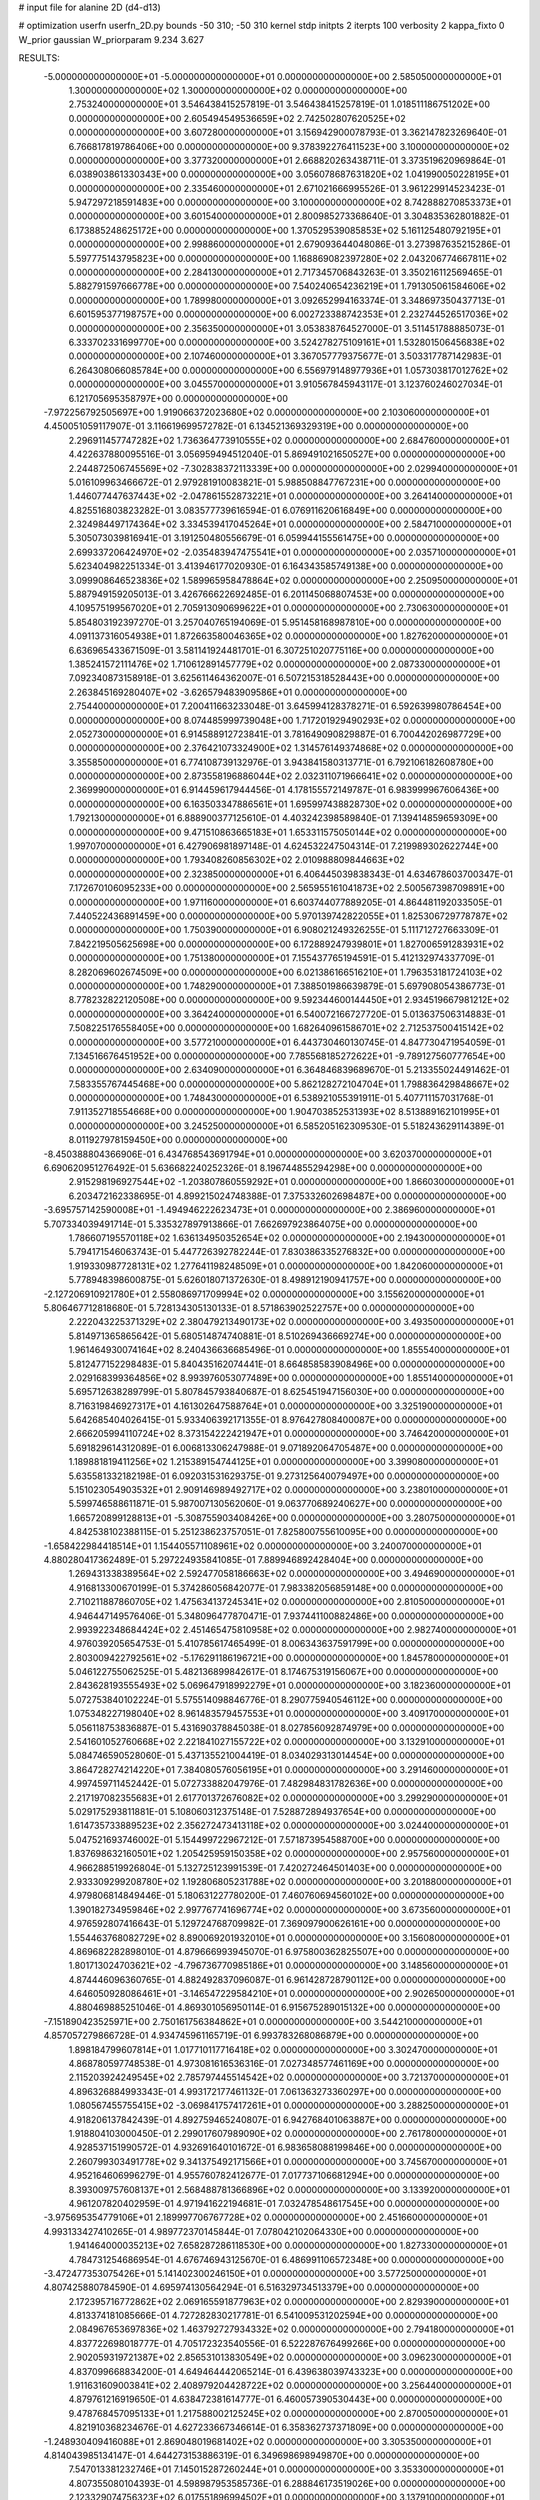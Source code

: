 # input file for alanine 2D (d4-d13)

# optimization
userfn       userfn_2D.py
bounds       -50 310; -50 310
kernel       stdp
initpts      2
iterpts      100
verbosity    2
kappa_fixto  0
W_prior      gaussian
W_priorparam 9.234 3.627

RESULTS:
 -5.000000000000000E+01 -5.000000000000000E+01  0.000000000000000E+00       2.585050000000000E+01
  1.300000000000000E+02  1.300000000000000E+02  0.000000000000000E+00       2.753240000000000E+01       3.546438415257819E-01  3.546438415257819E-01       1.018511186751202E+00  0.000000000000000E+00
  2.605494549536659E+02  2.742502807620525E+02  0.000000000000000E+00       3.607280000000000E+01       3.156942900078793E-01  3.362147823269640E-01       6.766817819786406E+00  0.000000000000000E+00
  9.378392276411523E+00  3.100000000000000E+02  0.000000000000000E+00       3.377320000000000E+01       2.668820263438711E-01  3.373519620969864E-01       6.038903861330343E+00  0.000000000000000E+00
  3.056078687631820E+02  1.041990050228195E+01  0.000000000000000E+00       2.335460000000000E+01       2.671021666995526E-01  3.961229914523423E-01       5.947297218591483E+00  0.000000000000000E+00
  3.100000000000000E+02  8.742888270853373E+01  0.000000000000000E+00       3.601540000000000E+01       2.800985273368640E-01  3.304835362801882E-01       6.173885248625172E+00  0.000000000000000E+00
  1.370529539085853E+02  5.161125480792195E+01  0.000000000000000E+00       2.998860000000000E+01       2.679093644048086E-01  3.273987635215286E-01       5.597775143795823E+00  0.000000000000000E+00
  1.168869082397280E+02  2.043206774667811E+02  0.000000000000000E+00       2.284130000000000E+01       2.717345706843263E-01  3.350216112569465E-01       5.882791597666778E+00  0.000000000000000E+00
  7.540240654236219E+01  1.791305061584606E+02  0.000000000000000E+00       1.789980000000000E+01       3.092652994163374E-01  3.348697350437713E-01       6.601595377198757E+00  0.000000000000000E+00
  6.002723388742353E+01  2.232744526517036E+02  0.000000000000000E+00       2.356350000000000E+01       3.053838764527000E-01  3.511451788885073E-01       6.333702331699770E+00  0.000000000000000E+00
  3.524278275109161E+01  1.532801506456838E+02  0.000000000000000E+00       2.107460000000000E+01       3.367057779375677E-01  3.503317787142983E-01       6.264308066085784E+00  0.000000000000000E+00
  6.556979148977936E+01  1.057303817012762E+02  0.000000000000000E+00       3.045570000000000E+01       3.910567845943117E-01  3.123760246027034E-01       6.121705695358797E+00  0.000000000000000E+00
 -7.972256792505697E+00  1.919066372023680E+02  0.000000000000000E+00       2.103060000000000E+01       4.450051059117907E-01  3.116619699572782E-01       6.134521369329319E+00  0.000000000000000E+00
  2.296911457747282E+02  1.736364773910555E+02  0.000000000000000E+00       2.684760000000000E+01       4.422637880095516E-01  3.056959494512040E-01       5.869491021650527E+00  0.000000000000000E+00
  2.244872506745569E+02 -7.302838372113339E+00  0.000000000000000E+00       2.029940000000000E+01       5.016109963466672E-01  2.979281910083821E-01       5.988508847767231E+00  0.000000000000000E+00
  1.446077447637443E+02 -2.047861552873221E+01  0.000000000000000E+00       3.264140000000000E+01       4.825516803823282E-01  3.083577739616594E-01       6.076911620616849E+00  0.000000000000000E+00
  2.324984497174364E+02  3.334539417045264E+01  0.000000000000000E+00       2.584710000000000E+01       5.305073039816941E-01  3.191250480556679E-01       6.059944155561475E+00  0.000000000000000E+00
  2.699337206424970E+02 -2.035483947475541E+01  0.000000000000000E+00       2.035710000000000E+01       5.623404982251334E-01  3.413946177020930E-01       6.164343585749138E+00  0.000000000000000E+00
  3.099908646523836E+02  1.589965958478864E+02  0.000000000000000E+00       2.250950000000000E+01       5.887949159205013E-01  3.426766622692485E-01       6.201145068807453E+00  0.000000000000000E+00
  4.109575199567020E+01  2.705913090699622E+01  0.000000000000000E+00       2.730630000000000E+01       5.854803192397270E-01  3.257040765194069E-01       5.951458168987810E+00  0.000000000000000E+00
  4.091137316054938E+01  1.872663580046365E+02  0.000000000000000E+00       1.827620000000000E+01       6.636965433671509E-01  3.581141924481701E-01       6.307251020775116E+00  0.000000000000000E+00
  1.385241572111476E+02  1.710612891457779E+02  0.000000000000000E+00       2.087330000000000E+01       7.092340873158918E-01  3.625611464362007E-01       6.507215318528443E+00  0.000000000000000E+00
  2.263845169280407E+02 -3.626579483909586E+01  0.000000000000000E+00       2.754400000000000E+01       7.200411663233048E-01  3.645994128378271E-01       6.592639980786454E+00  0.000000000000000E+00
  8.074485999739048E+00  1.717201929490293E+02  0.000000000000000E+00       2.052730000000000E+01       6.914588912723841E-01  3.781649090829887E-01       6.700442026987729E+00  0.000000000000000E+00
  2.376421073324900E+02  1.314576149374868E+02  0.000000000000000E+00       3.355850000000000E+01       6.774108739132976E-01  3.943841580313771E-01       6.792106182608780E+00  0.000000000000000E+00
  2.873558196886044E+02  2.032311071966641E+02  0.000000000000000E+00       2.369990000000000E+01       6.914459617944456E-01  4.178155572149787E-01       6.983999967606436E+00  0.000000000000000E+00
  6.163503347886561E+01  1.695997438828730E+02  0.000000000000000E+00       1.792130000000000E+01       6.888900377125610E-01  4.403242398589840E-01       7.139414859659309E+00  0.000000000000000E+00
  9.471510863665183E+01  1.653311575050144E+02  0.000000000000000E+00       1.997070000000000E+01       6.427906981897148E-01  4.624532247504314E-01       7.219989302622744E+00  0.000000000000000E+00
  1.793408260856302E+02  2.010988809844663E+02  0.000000000000000E+00       2.323850000000000E+01       6.406445039838343E-01  4.634678603700347E-01       7.172670106095233E+00  0.000000000000000E+00
  2.565955161041873E+02  2.500567398709891E+00  0.000000000000000E+00       1.971160000000000E+01       6.603744077889205E-01  4.864481192033505E-01       7.440522436891459E+00  0.000000000000000E+00
  5.970139742822055E+01  1.825306729778787E+02  0.000000000000000E+00       1.750390000000000E+01       6.908021249326255E-01  5.111712727663309E-01       7.842219505625698E+00  0.000000000000000E+00
  6.172889247939801E+01  1.827006591283931E+02  0.000000000000000E+00       1.751380000000000E+01       7.155437765194591E-01  5.412132974337709E-01       8.282069602674509E+00  0.000000000000000E+00
  6.021386166516210E+01  1.796353181724103E+02  0.000000000000000E+00       1.748290000000000E+01       7.388501986639879E-01  5.697908054386773E-01       8.778232822120508E+00  0.000000000000000E+00
  9.592344600144450E+01  2.934519667981212E+02  0.000000000000000E+00       3.364240000000000E+01       6.540072166727720E-01  5.013637506314883E-01       7.508225176558405E+00  0.000000000000000E+00
  1.682640961586701E+02  2.712537500415142E+02  0.000000000000000E+00       3.577210000000000E+01       6.443730460130745E-01  4.847730471954059E-01       7.134516676451952E+00  0.000000000000000E+00
  7.785568185272622E+01 -9.789127560777654E+00  0.000000000000000E+00       2.634090000000000E+01       6.364846839689670E-01  5.213355024491462E-01       7.583355767445468E+00  0.000000000000000E+00
  5.862128272104704E+01  1.798836429848667E+02  0.000000000000000E+00       1.748430000000000E+01       6.538921055391911E-01  5.407711157031768E-01       7.911352718554668E+00  0.000000000000000E+00
  1.904703852531393E+02  8.513889162101995E+01  0.000000000000000E+00       3.245250000000000E+01       6.585205162309530E-01  5.518243629114389E-01       8.011927978159450E+00  0.000000000000000E+00
 -8.450388804366906E-01  6.434768543691794E+01  0.000000000000000E+00       3.620370000000000E+01       6.690620951276492E-01  5.636682240252326E-01       8.196744855294298E+00  0.000000000000000E+00
  2.915298196927544E+02 -1.203807860559292E+01  0.000000000000000E+00       1.866030000000000E+01       6.203472162338695E-01  4.899215024748388E-01       7.375332602698487E+00  0.000000000000000E+00
 -3.695757142590008E+01 -1.494946222623473E+01  0.000000000000000E+00       2.386960000000000E+01       5.707334039491714E-01  5.335327897913866E-01       7.662697923864075E+00  0.000000000000000E+00
  1.786607195570118E+02  1.636134950352654E+02  0.000000000000000E+00       2.194300000000000E+01       5.794171546063743E-01  5.447726392782244E-01       7.830386335276832E+00  0.000000000000000E+00
  1.919330987728131E+02  1.277641198248509E+01  0.000000000000000E+00       1.842060000000000E+01       5.778948398600875E-01  5.626018071372630E-01       8.498912190941757E+00  0.000000000000000E+00
 -2.127206910921780E+01  2.558086971709994E+02  0.000000000000000E+00       3.155620000000000E+01       5.806467712818680E-01  5.728134305130133E-01       8.571863902522757E+00  0.000000000000000E+00
  2.222043225371329E+02  2.380479213490173E+02  0.000000000000000E+00       3.493500000000000E+01       5.814971365865642E-01  5.680514874740881E-01       8.510269436669274E+00  0.000000000000000E+00
  1.961464930074164E+02  8.240436636685496E-01  0.000000000000000E+00       1.855540000000000E+01       5.812477152298483E-01  5.840435162074441E-01       8.664858583908496E+00  0.000000000000000E+00
  2.029168399364856E+02  8.993976053077489E+00  0.000000000000000E+00       1.855140000000000E+01       5.695712638289799E-01  5.807845793840687E-01       8.625451947156030E+00  0.000000000000000E+00
  8.716319846927317E+01  4.161302647588764E+01  0.000000000000000E+00       3.325190000000000E+01       5.642685404026415E-01  5.933406392171355E-01       8.976427808400087E+00  0.000000000000000E+00
  2.666205994110724E+02  8.373154222421947E+01  0.000000000000000E+00       3.746420000000000E+01       5.691829614312089E-01  6.006813306247988E-01       9.071892064705487E+00  0.000000000000000E+00
  1.189881819411256E+02  1.215389154744125E+01  0.000000000000000E+00       3.399080000000000E+01       5.635581332182198E-01  6.092031531629375E-01       9.273125640079497E+00  0.000000000000000E+00
  5.151023054903532E+01  2.909146989492717E+02  0.000000000000000E+00       3.238010000000000E+01       5.599746588611871E-01  5.987007130562060E-01       9.063770689240627E+00  0.000000000000000E+00
  1.665720899128813E+01 -5.308755903408426E+00  0.000000000000000E+00       3.280750000000000E+01       4.842538102388115E-01  5.251238623757051E-01       7.825800755610095E+00  0.000000000000000E+00
 -1.658422984418514E+01  1.154405571108961E+02  0.000000000000000E+00       3.240070000000000E+01       4.880280417362489E-01  5.297224935841085E-01       7.889946892428404E+00  0.000000000000000E+00
  1.269431338389564E+02  2.592477058186663E+02  0.000000000000000E+00       3.494690000000000E+01       4.916813300670199E-01  5.374286056842077E-01       7.983382056859148E+00  0.000000000000000E+00
  2.710211887860705E+02  1.475634137245341E+02  0.000000000000000E+00       2.810500000000000E+01       4.946447149576406E-01  5.348096477870471E-01       7.937441100882486E+00  0.000000000000000E+00
  2.993922348684424E+02  2.451465475810958E+02  0.000000000000000E+00       2.982740000000000E+01       4.976039205654753E-01  5.410785617465499E-01       8.006343637591799E+00  0.000000000000000E+00
  2.803009422792561E+02 -5.176291186196721E+00  0.000000000000000E+00       1.845780000000000E+01       5.046122755062525E-01  5.482136899842617E-01       8.174675319156067E+00  0.000000000000000E+00
  2.843628193555493E+02  5.069647918992279E+01  0.000000000000000E+00       3.182360000000000E+01       5.072753840102224E-01  5.575514098846776E-01       8.290775940546112E+00  0.000000000000000E+00
  1.075348227198040E+02  8.961483579457553E+01  0.000000000000000E+00       3.409170000000000E+01       5.056118753836887E-01  5.431690378845038E-01       8.027856092874979E+00  0.000000000000000E+00
  2.541601052760668E+02  2.221841027155722E+02  0.000000000000000E+00       3.132910000000000E+01       5.084746590528060E-01  5.437135521004419E-01       8.034029313014454E+00  0.000000000000000E+00
  3.864728274214220E+01  7.384080576056195E+01  0.000000000000000E+00       3.291460000000000E+01       4.997459711452442E-01  5.072733882047976E-01       7.482984831782636E+00  0.000000000000000E+00
  2.217197082355683E+01  2.617701372676082E+02  0.000000000000000E+00       3.299290000000000E+01       5.029175293811881E-01  5.108060312375148E-01       7.528872894937654E+00  0.000000000000000E+00
  1.614735733889523E+02  2.356272473413118E+02  0.000000000000000E+00       3.024400000000000E+01       5.047521693746002E-01  5.154499722967212E-01       7.571873954588700E+00  0.000000000000000E+00
  1.837698632160501E+02  1.205425959150358E+02  0.000000000000000E+00       2.957560000000000E+01       4.966288519926804E-01  5.132725123991539E-01       7.420272464501403E+00  0.000000000000000E+00
  2.933309299208780E+02  1.192806805231788E+02  0.000000000000000E+00       3.201880000000000E+01       4.979806814849446E-01  5.180631227780200E-01       7.460760694560102E+00  0.000000000000000E+00
  1.390182734959846E+02  2.997767741696774E+02  0.000000000000000E+00       3.673560000000000E+01       4.976592807416643E-01  5.129724768709982E-01       7.369097900626161E+00  0.000000000000000E+00
  1.554463768082729E+02  8.890069201932010E+01  0.000000000000000E+00       3.156080000000000E+01       4.869682282898010E-01  4.879666993945070E-01       6.975800362825507E+00  0.000000000000000E+00
  1.801713024703621E+02 -4.796736770985186E+01  0.000000000000000E+00       3.148560000000000E+01       4.874446096360765E-01  4.882492837096087E-01       6.961428728790112E+00  0.000000000000000E+00
  4.646050928086461E+01 -3.146547229584210E+01  0.000000000000000E+00       2.902650000000000E+01       4.880469885251046E-01  4.869301056950114E-01       6.915675289015132E+00  0.000000000000000E+00
 -7.151890423525971E+00  2.750161756384862E+01  0.000000000000000E+00       3.544210000000000E+01       4.857057279866728E-01  4.934745961165719E-01       6.993783268086879E+00  0.000000000000000E+00
  1.898184799607814E+01  1.017710117716418E+02  0.000000000000000E+00       3.302470000000000E+01       4.868780597748538E-01  4.973081616536316E-01       7.027348577461169E+00  0.000000000000000E+00
  2.115203924249545E+02  2.785797445514542E+02  0.000000000000000E+00       3.721370000000000E+01       4.896326884993343E-01  4.993172177461132E-01       7.061363273360297E+00  0.000000000000000E+00
  1.080567455755415E+02 -3.069841757417261E+01  0.000000000000000E+00       3.288250000000000E+01       4.918206137842439E-01  4.892759465240807E-01       6.942768401063887E+00  0.000000000000000E+00
  1.918804103000450E-01  2.299017607989090E+02  0.000000000000000E+00       2.761780000000000E+01       4.928537151990572E-01  4.932691640101672E-01       6.983658088199846E+00  0.000000000000000E+00
  2.260799303491778E+02  9.341375492171566E+01  0.000000000000000E+00       3.745670000000000E+01       4.952164606996279E-01  4.955760782412677E-01       7.017737106681294E+00  0.000000000000000E+00
  8.393009757608137E+01  2.568488781366896E+02  0.000000000000000E+00       3.133920000000000E+01       4.961207820402959E-01  4.971941622194681E-01       7.032478548617545E+00  0.000000000000000E+00
 -3.975695354779106E+01  2.189997706767728E+02  0.000000000000000E+00       2.451660000000000E+01       4.993133427410265E-01  4.989772370145844E-01       7.078042102064330E+00  0.000000000000000E+00
  1.941464000035213E+02  7.658287286118530E+00  0.000000000000000E+00       1.827330000000000E+01       4.784731254686954E-01  4.676746943125670E-01       6.486991106572348E+00  0.000000000000000E+00
 -3.472477353075426E+01  5.141402300246150E+01  0.000000000000000E+00       3.577250000000000E+01       4.807425880784590E-01  4.695974130564294E-01       6.516329734513379E+00  0.000000000000000E+00
  2.172395716772862E+02  2.069165591877963E+02  0.000000000000000E+00       2.829390000000000E+01       4.813374181085666E-01  4.727282830217781E-01       6.541009531202594E+00  0.000000000000000E+00
  2.084967653697836E+02  1.463792727934332E+02  0.000000000000000E+00       2.794180000000000E+01       4.837722698018777E-01  4.705172323540556E-01       6.522287676499266E+00  0.000000000000000E+00
  2.902059319721387E+02  2.856531013830549E+02  0.000000000000000E+00       3.096230000000000E+01       4.837099668834200E-01  4.649464442065214E-01       6.439638039743323E+00  0.000000000000000E+00
  1.911631609003841E+02  2.408979204428722E+02  0.000000000000000E+00       3.256440000000000E+01       4.879761216919650E-01  4.638472381614777E-01       6.460057390530443E+00  0.000000000000000E+00
  9.478768457095133E+01  1.217588002125245E+02  0.000000000000000E+00       2.870050000000000E+01       4.821910368234676E-01  4.627233667346614E-01       6.358362737371809E+00  0.000000000000000E+00
 -1.248930409416088E+01  2.869048019681402E+02  0.000000000000000E+00       3.305350000000000E+01       4.814043985134147E-01  4.644273153886319E-01       6.349698698949870E+00  0.000000000000000E+00
  7.547013381232746E+01  7.145015287260244E+01  0.000000000000000E+00       3.353300000000000E+01       4.807355080104393E-01  4.598987953585736E-01       6.288846173519026E+00  0.000000000000000E+00
  2.123329074756323E+02  6.017551896994502E+01  0.000000000000000E+00       3.137910000000000E+01       4.811117297628088E-01  4.629758267923068E-01       6.314237645701199E+00  0.000000000000000E+00
  2.602363364205942E+02  1.850688038340003E+02  0.000000000000000E+00       2.569460000000000E+01       4.821958594397336E-01  4.647087256046538E-01       6.334655941036790E+00  0.000000000000000E+00
  2.530809641222438E+02  3.005676732610643E+02  0.000000000000000E+00       3.278450000000000E+01       4.830557385605052E-01  4.675844155016954E-01       6.371486220860815E+00  0.000000000000000E+00
  1.013899466891584E+02  2.321738481491363E+02  0.000000000000000E+00       2.796250000000000E+01       4.835651452415731E-01  4.683858571300731E-01       6.373184436102683E+00  0.000000000000000E+00
  1.692833668677000E+02  5.975186064187398E+01  0.000000000000000E+00       2.777340000000000E+01       4.573443400301650E-01  4.812717678768046E-01       6.262970161411982E+00  0.000000000000000E+00
 -2.304681914407228E+01  1.462232790493168E+02  0.000000000000000E+00       2.504940000000000E+01       4.614179120919542E-01  4.776265410587924E-01       6.254346028792320E+00  0.000000000000000E+00
  7.458793812627269E+01  3.100000000000000E+02  0.000000000000000E+00       3.005880000000000E+01       4.565404255381523E-01  4.809105174543800E-01       6.232495001583527E+00  0.000000000000000E+00
  2.510639772357540E+02  6.057997760871574E+01  0.000000000000000E+00       3.460860000000000E+01       4.550486197074038E-01  4.868500910438278E-01       6.281395077896780E+00  0.000000000000000E+00
  1.957587274317988E+01  4.362429507359194E+01  0.000000000000000E+00       3.199380000000000E+01       4.683411027634864E-01  4.568330706635602E-01       6.089953396452195E+00  0.000000000000000E+00
  3.100000000000000E+02  2.745737261259142E+02  0.000000000000000E+00       3.105730000000000E+01       4.694882471372936E-01  4.579472206757608E-01       6.104269370343701E+00  0.000000000000000E+00
  1.950345717806586E+02  7.772802998410378E+00  0.000000000000000E+00       1.827950000000000E+01       4.536344515056282E-01  4.619226685316672E-01       6.036902964963686E+00  0.000000000000000E+00
  5.938604059578074E+01  4.662427636593887E+01  0.000000000000000E+00       3.041830000000000E+01       4.430939229306670E-01  4.527855456446800E-01       5.863178226853388E+00  0.000000000000000E+00
  1.490727024864413E+02  2.044061255453609E+02  0.000000000000000E+00       2.319290000000000E+01       4.449520986604303E-01  4.539355923901170E-01       5.890719456074512E+00  0.000000000000000E+00
 -3.897810640077641E+01  1.837239624880863E+02  0.000000000000000E+00       2.033440000000000E+01       4.463574517435260E-01  4.553572719417176E-01       5.915499685225758E+00  0.000000000000000E+00
  1.579031223559930E+02  1.423381709974809E+02  0.000000000000000E+00       2.447090000000000E+01       4.453903077943727E-01  4.564553606138288E-01       5.903453500218654E+00  0.000000000000000E+00
 -1.083986726006000E+01 -3.416365752413856E+01  0.000000000000000E+00       3.058700000000000E+01       4.487273857578622E-01  4.537471872473410E-01       5.905323470082511E+00  0.000000000000000E+00